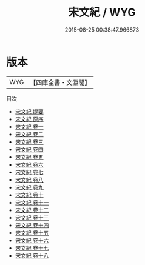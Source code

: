 #+TITLE: 宋文紀 / WYG
#+DATE: 2015-08-25 00:38:47.966873
* 版本
 |       WYG|【四庫全書・文淵閣】|
目次
 - [[file:KR4h0124_000.txt::000-1a][宋文紀 提要]]
 - [[file:KR4h0124_000.txt::000-3a][宋文紀 原序]]
 - [[file:KR4h0124_001.txt::001-1a][宋文紀 卷一]]
 - [[file:KR4h0124_002.txt::002-1a][宋文紀 卷二]]
 - [[file:KR4h0124_003.txt::003-1a][宋文紀 卷三]]
 - [[file:KR4h0124_004.txt::004-1a][宋文紀 卷四]]
 - [[file:KR4h0124_005.txt::005-1a][宋文紀 卷五]]
 - [[file:KR4h0124_006.txt::006-1a][宋文紀 卷六]]
 - [[file:KR4h0124_007.txt::007-1a][宋文紀 卷七]]
 - [[file:KR4h0124_008.txt::008-1a][宋文紀 卷八]]
 - [[file:KR4h0124_009.txt::009-1a][宋文紀 卷九]]
 - [[file:KR4h0124_010.txt::010-1a][宋文紀 卷十]]
 - [[file:KR4h0124_011.txt::011-1a][宋文紀 卷十一]]
 - [[file:KR4h0124_012.txt::012-1a][宋文紀 卷十二]]
 - [[file:KR4h0124_013.txt::013-1a][宋文紀 卷十三]]
 - [[file:KR4h0124_014.txt::014-1a][宋文紀 卷十四]]
 - [[file:KR4h0124_015.txt::015-1a][宋文紀 卷十五]]
 - [[file:KR4h0124_016.txt::016-1a][宋文紀 卷十六]]
 - [[file:KR4h0124_017.txt::017-1a][宋文紀 卷十七]]
 - [[file:KR4h0124_018.txt::018-1a][宋文紀 卷十八]]
